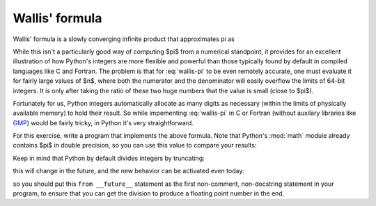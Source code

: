 Wallis' formula
===============

Wallis' formula is a slowly converging infinite product that approximates pi as

.. math::
  :label: wallis-pi
  
   \pi = \lim_{n \rightarrow \infty} 2 \prod_{i=1}^{n}\frac{4i^2}{4i^2-1}.

While this isn't a particularly good way of computing $\pi$ from a numerical
standpoint, it provides for an excellent illustration of how Python's integers
are more flexible and powerful than those typically found by default in
compiled languages like C and Fortran.  The problem is that for
:eq:`wallis-pi` to be even remotely accurate, one must evaluate it for fairly
large values of $n$, where both the numerator and the denominator will easily
overflow the limits of 64-bit integers.  It is only after taking the ratio of
these two huge numbers that the value is small (close to $\pi$).

Fortunately for us, Python integers automatically allocate as many digits as
necessary (within the limits of physically available memory) to hold their
result.  So while impementing :eq:`wallis-pi` in C or Fortran (without auxilary
libraries like GMP_) would be fairly tricky, in Python it's very
straightforward.

.. _gmp: http://gmplib.org

For this exercise, write a program that implements the above formula.  Note
that Python's :mod:`math` module already contains $\pi$ in double precision, so
you can use this value to compare your results:

.. ipython::

   In [1]: import math

   In [2]: math.pi
   Out[2]: 3.1415926535897931

   
Keep in mind that Python by default divides integers by truncating:

.. ipython::

   In [3]: 3/4
   Out[3]: 0

this will change in the future, and the new behavior can be activated even
today:

.. ipython::

   In [4]: from __future__ import division

   In [5]: 3/4
   Out[5]: 0.75

so you should put this ``from __future__`` statement as the first non-comment,
non-docstring statement in your program, to ensure that you can get the
division to produce a floating point number in the end.

.. only:: instructor

   Solution
   --------

   A solution to this problem is here:
     
   .. literalinclude:: examples/wallis_pi.py

   Note that in the computation of $\pi$, you must store the numerator and the
   denominator *separately* as integers, to take advantage of Python's
   arbitrary length integers, and only make the floating point division at the
   very end.
   